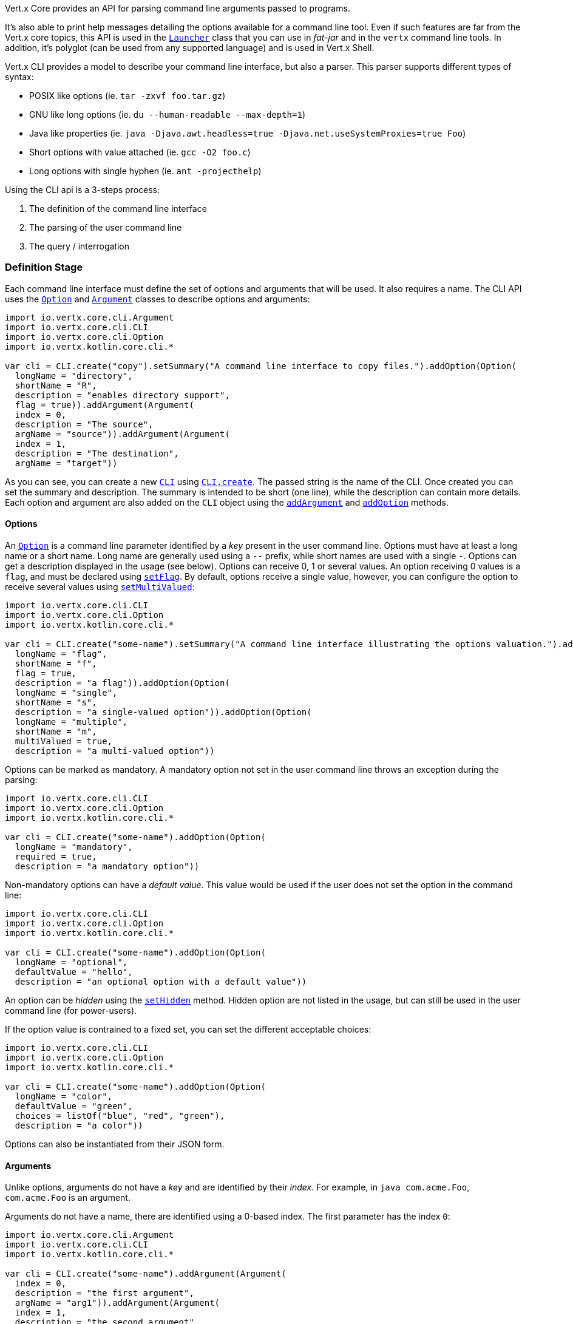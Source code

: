 Vert.x Core provides an API for parsing command line arguments passed to programs.

It's also able to print help
messages detailing the options available for a command line tool. Even if such features are far from
the Vert.x core topics, this API is used in the `link:../../apidocs/io/vertx/core/Launcher.html[Launcher]` class that you can use in _fat-jar_
and in the `vertx` command line tools. In addition, it's polyglot (can be used from any supported language) and is
used in Vert.x Shell.

Vert.x CLI provides a model to describe your command line interface, but also a parser. This parser supports
different types of syntax:

* POSIX like options (ie. `tar -zxvf foo.tar.gz`)
* GNU like long options (ie. `du --human-readable --max-depth=1`)
* Java like properties (ie. `java -Djava.awt.headless=true -Djava.net.useSystemProxies=true Foo`)
* Short options with value attached (ie. `gcc -O2 foo.c`)
* Long options with single hyphen (ie. `ant -projecthelp`)

Using the CLI api is a 3-steps process:

1. The definition of the command line interface
2. The parsing of the user command line
3. The query / interrogation

=== Definition Stage

Each command line interface must define the set of options and arguments that will be used. It also requires a
name. The CLI API uses the `link:../../apidocs/io/vertx/core/cli/Option.html[Option]` and `link:../../apidocs/io/vertx/core/cli/Argument.html[Argument]` classes to
describe options and arguments:

[source,kotlin]
----
import io.vertx.core.cli.Argument
import io.vertx.core.cli.CLI
import io.vertx.core.cli.Option
import io.vertx.kotlin.core.cli.*

var cli = CLI.create("copy").setSummary("A command line interface to copy files.").addOption(Option(
  longName = "directory",
  shortName = "R",
  description = "enables directory support",
  flag = true)).addArgument(Argument(
  index = 0,
  description = "The source",
  argName = "source")).addArgument(Argument(
  index = 1,
  description = "The destination",
  argName = "target"))

----

As you can see, you can create a new `link:../../apidocs/io/vertx/core/cli/CLI.html[CLI]` using
`link:../../apidocs/io/vertx/core/cli/CLI.html#create-java.lang.String-[CLI.create]`. The passed string is the name of the CLI. Once created you
can set the summary and description. The summary is intended to be short (one line), while the description can
contain more details. Each option and argument are also added on the `CLI` object using the
`link:../../apidocs/io/vertx/core/cli/CLI.html#addArgument-io.vertx.core.cli.Argument-[addArgument]` and
`link:../../apidocs/io/vertx/core/cli/CLI.html#addOption-io.vertx.core.cli.Option-[addOption]` methods.

==== Options

An `link:../../apidocs/io/vertx/core/cli/Option.html[Option]` is a command line parameter identified by a _key_ present in the user command
line. Options must have at least a long name or a short name. Long name are generally used using a `--` prefix,
while short names are used with a single `-`. Options can get a description displayed in the usage (see below).
Options can receive 0, 1 or several values. An option receiving 0 values is a `flag`, and must be declared using
`link:../../apidocs/io/vertx/core/cli/Option.html#setFlag-boolean-[setFlag]`. By default, options receive a single value, however, you can
configure the option to receive several values using `link:../../apidocs/io/vertx/core/cli/Option.html#setMultiValued-boolean-[setMultiValued]`:

[source,kotlin]
----
import io.vertx.core.cli.CLI
import io.vertx.core.cli.Option
import io.vertx.kotlin.core.cli.*

var cli = CLI.create("some-name").setSummary("A command line interface illustrating the options valuation.").addOption(Option(
  longName = "flag",
  shortName = "f",
  flag = true,
  description = "a flag")).addOption(Option(
  longName = "single",
  shortName = "s",
  description = "a single-valued option")).addOption(Option(
  longName = "multiple",
  shortName = "m",
  multiValued = true,
  description = "a multi-valued option"))

----

Options can be marked as mandatory. A mandatory option not set in the user command line throws an exception during
the parsing:

[source,kotlin]
----
import io.vertx.core.cli.CLI
import io.vertx.core.cli.Option
import io.vertx.kotlin.core.cli.*

var cli = CLI.create("some-name").addOption(Option(
  longName = "mandatory",
  required = true,
  description = "a mandatory option"))

----

Non-mandatory options can have a _default value_. This value would be used if the user does not set the option in
the command line:

[source,kotlin]
----
import io.vertx.core.cli.CLI
import io.vertx.core.cli.Option
import io.vertx.kotlin.core.cli.*

var cli = CLI.create("some-name").addOption(Option(
  longName = "optional",
  defaultValue = "hello",
  description = "an optional option with a default value"))

----

An option can be _hidden_ using the `link:../../apidocs/io/vertx/core/cli/Option.html#setHidden-boolean-[setHidden]` method. Hidden option are
not listed in the usage, but can still be used in the user command line (for power-users).

If the option value is contrained to a fixed set, you can set the different acceptable choices:

[source,kotlin]
----
import io.vertx.core.cli.CLI
import io.vertx.core.cli.Option
import io.vertx.kotlin.core.cli.*

var cli = CLI.create("some-name").addOption(Option(
  longName = "color",
  defaultValue = "green",
  choices = listOf("blue", "red", "green"),
  description = "a color"))

----

Options can also be instantiated from their JSON form.

==== Arguments

Unlike options, arguments do not have a _key_ and are identified by their _index_. For example, in
`java com.acme.Foo`, `com.acme.Foo` is an argument.

Arguments do not have a name, there are identified using a 0-based index. The first parameter has the
index `0`:

[source,kotlin]
----
import io.vertx.core.cli.Argument
import io.vertx.core.cli.CLI
import io.vertx.kotlin.core.cli.*

var cli = CLI.create("some-name").addArgument(Argument(
  index = 0,
  description = "the first argument",
  argName = "arg1")).addArgument(Argument(
  index = 1,
  description = "the second argument",
  argName = "arg2"))

----

If you don't set the argument indexes, it computes it automatically by using the declaration order.

[source,kotlin]
----
import io.vertx.core.cli.Argument
import io.vertx.core.cli.CLI
import io.vertx.kotlin.core.cli.*

var cli = CLI.create("some-name").addArgument(Argument(
  description = "the first argument",
  argName = "arg1")).addArgument(Argument(
  description = "the second argument",
  argName = "arg2"))

----

The `argName` is optional and used in the usage message.

As options, `link:../../apidocs/io/vertx/core/cli/Argument.html[Argument]` can:

* be hidden using `link:../../apidocs/io/vertx/core/cli/Argument.html#setHidden-boolean-[setHidden]`
* be mandatory using `link:../../apidocs/io/vertx/core/cli/Argument.html#setRequired-boolean-[setRequired]`
* have a default value using `link:../../apidocs/io/vertx/core/cli/Argument.html#setDefaultValue-java.lang.String-[setDefaultValue]`
* receive several values using `link:../../apidocs/io/vertx/core/cli/Argument.html#setMultiValued-boolean-[setMultiValued]` - only the last argument
can be multi-valued.

Arguments can also be instantiated from their JSON form.

==== Usage generation

Once your `link:../../apidocs/io/vertx/core/cli/CLI.html[CLI]` instance is configured, you can generate the _usage_ message:

[source,kotlin]
----
import io.vertx.core.cli.Argument
import io.vertx.core.cli.CLI
import io.vertx.core.cli.Option
import io.vertx.kotlin.core.cli.*

var cli = CLI.create("copy").setSummary("A command line interface to copy files.").addOption(Option(
  longName = "directory",
  shortName = "R",
  description = "enables directory support",
  flag = true)).addArgument(Argument(
  index = 0,
  description = "The source",
  argName = "source")).addArgument(Argument(
  index = 0,
  description = "The destination",
  argName = "target"))

var builder = java.lang.StringBuilder()
cli.usage(builder)

----

It generates an usage message like this one:

[source]
----
Usage: copy [-R] source target

A command line interface to copy files.

  -R,--directory   enables directory support
----

If you need to tune the usage message, check the `link:../../apidocs/io/vertx/core/cli/UsageMessageFormatter.html[UsageMessageFormatter]` class.

=== Parsing Stage

Once your `link:../../apidocs/io/vertx/core/cli/CLI.html[CLI]` instance is configured, you can parse the user command line to evaluate
each option and argument:

[source,kotlin]
----

var commandLine = cli.parse(userCommandLineArguments)

----

The `link:../../apidocs/io/vertx/core/cli/CLI.html#parse-java.util.List-[parse]` method returns a `link:../../apidocs/io/vertx/core/cli/CommandLine.html[CommandLine]`
object containing the values. By default, it validates the user command line and checks that each mandatory options
and arguments have been set as well as the number of values received by each option. You can disable the
validation by passing `false` as second parameter of `link:../../apidocs/io/vertx/core/cli/CLI.html#parse-java.util.List-boolean-[parse]`.
This is useful if you want to check an argument or option is present even if the parsed command line is invalid.

You can check whether or not the
`link:../../apidocs/io/vertx/core/cli/CommandLine.html[CommandLine]` is valid using `link:../../apidocs/io/vertx/core/cli/CommandLine.html#isValid--[isValid]`.

=== Query / Interrogation Stage

Once parsed, you can retrieve the values of the options and arguments from the
`link:../../apidocs/io/vertx/core/cli/CommandLine.html[CommandLine]` object returned by the `link:../../apidocs/io/vertx/core/cli/CLI.html#parse-java.util.List-[parse]`
method:

[source,kotlin]
----

var commandLine = cli.parse(userCommandLineArguments)
var opt = commandLine.getOptionValue<Any>("my-option")
var flag = commandLine.isFlagEnabled("my-flag")
var arg0 = commandLine.getArgumentValue<Any>(0)

----

One of your option can have been marked as "help". If a user command line enabled a "help" option, the validation
won't failed, but give you the opportunity to check if the user asks for help:

[source,kotlin]
----
import io.vertx.core.cli.CLI
import io.vertx.core.cli.Option
import io.vertx.kotlin.core.cli.*

var cli = CLI.create("test").addOption(Option(
  longName = "help",
  shortName = "h",
  flag = true,
  help = true)).addOption(Option(
  longName = "mandatory",
  required = true))

var line = cli.parse(java.util.Collections.singletonList("-h"))

// The parsing does not fail and let you do:
if (!line.isValid() && line.isAskingForHelp()) {
  var builder = java.lang.StringBuilder()
  cli.usage(builder)
  stream.print(builder.toString())
}

----

